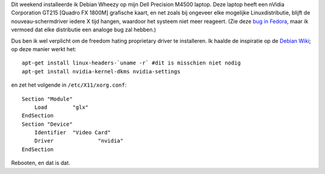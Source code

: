 .. title: Dell Precision M4500, Debian Wheezy en nVidia drivers
.. slug: node-191
.. date: 2012-02-27 21:24:11
.. tags: linux,nvidia,debian
.. link:
.. description: 
.. type: text

Dit weekend installeerde ik Debian Wheezy op mijn Dell Precision M4500
laptop. Deze laptop heeft een nVidia Corporation GT215 [Quadro FX 1800M]
grafische kaart, en net zoals bij ongeveer elke mogelijke
Linuxdistributie, blijft de nouveau-schermdriver iedere X tijd hangen,
waardoor het systeem niet meer reageert. (Zie deze `bug in
Fedora <https://bugzilla.redhat.com/show_bug.cgi?id=754882>`__, maar ik
vermoed dat elke distributie een analoge bug zal hebben.)

Dus ben
ik wel verplicht om de freedom hating proprietary driver te installeren.
Ik haalde de inspiratie op de `Debian
Wiki <http://wiki.debian.org/NvidiaGraphicsDrivers>`_; op deze manier
werkt het:

::

  apt-get install linux-headers-`uname -r` #dit is misschien niet nodig
  apt-get install nvidia-kernel-dkms nvidia-settings

en
zet het volgende in
``/etc/X11/xorg.conf``:

::


  Section "Module"
      Load        "glx"
  EndSection
  Section "Device"
      Identifier  "Video Card"
      Driver              "nvidia"
  EndSection
  


Rebooten,
en dat is dat.

